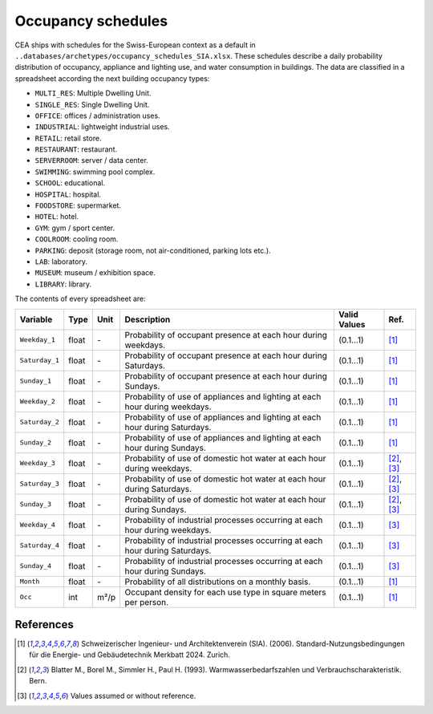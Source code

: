 Occupancy schedules
===================

CEA ships with schedules for the Swiss-European context as a default in
``..databases/archetypes/occupancy_schedules_SIA.xlsx``. These schedules describe a daily probability distribution of
occupancy, appliance and lighting use, and water consumption in buildings. The data are classified in a spreadsheet
according the next building occupancy types:

- ``MULTI_RES``: Multiple Dwelling Unit.
- ``SINGLE_RES``: Single Dwelling Unit.
- ``OFFICE``: offices / administration uses.
- ``INDUSTRIAL``: lightweight industrial uses.
- ``RETAIL``: retail store.
- ``RESTAURANT``: restaurant.
- ``SERVERROOM``: server / data center.
- ``SWIMMING``: swimming pool complex.
- ``SCHOOL``: educational.
- ``HOSPITAL``: hospital.
- ``FOODSTORE``: supermarket.
- ``HOTEL``: hotel.
- ``GYM``: gym / sport center.
- ``COOLROOM``: cooling room.
- ``PARKING``: deposit (storage room, not air-conditioned, parking lots etc.).
- ``LAB``: laboratory.
- ``MUSEUM``: museum / exhibition space.
- ``LIBRARY``: library.

The contents of every spreadsheet are:

+----------------+-------+------+------------------------------------------------------------------------------+--------------+------------+
| Variable       | Type  | Unit | Description                                                                  | Valid Values | Ref.       |
+================+=======+======+==============================================================================+==============+============+
| ``Weekday_1``  | float | \-   | Probability of occupant presence at each hour during weekdays.               | (0.1...1)    | [1]_       |
+----------------+-------+------+------------------------------------------------------------------------------+--------------+------------+
| ``Saturday_1`` | float | \-   | Probability of occupant presence at each hour during Saturdays.              | (0.1...1)    | [1]_       |
+----------------+-------+------+------------------------------------------------------------------------------+--------------+------------+
| ``Sunday_1``   | float | \-   | Probability of occupant presence at each hour during Sundays.                | (0.1...1)    | [1]_       |
+----------------+-------+------+------------------------------------------------------------------------------+--------------+------------+
| ``Weekday_2``  | float | \-   | Probability of use of appliances and lighting at each hour during weekdays.  | (0.1...1)    | [1]_       |
+----------------+-------+------+------------------------------------------------------------------------------+--------------+------------+
| ``Saturday_2`` | float | \-   | Probability of use of appliances and lighting at each hour during Saturdays. | (0.1...1)    | [1]_       |
+----------------+-------+------+------------------------------------------------------------------------------+--------------+------------+
| ``Sunday_2``   | float | \-   | Probability of use of appliances and lighting at each hour during Sundays.   | (0.1...1)    | [1]_       |
+----------------+-------+------+------------------------------------------------------------------------------+--------------+------------+
| ``Weekday_3``  | float | \-   | Probability of use of domestic hot water at each hour during weekdays.       | (0.1...1)    | [2]_, [3]_ |
+----------------+-------+------+------------------------------------------------------------------------------+--------------+------------+
| ``Saturday_3`` | float | \-   | Probability of use of domestic hot water at each hour during Saturdays.      | (0.1...1)    | [2]_, [3]_ |
+----------------+-------+------+------------------------------------------------------------------------------+--------------+------------+
| ``Sunday_3``   | float | \-   | Probability of use of domestic hot water at each hour during Sundays.        | (0.1...1)    | [2]_, [3]_ |
+----------------+-------+------+------------------------------------------------------------------------------+--------------+------------+
| ``Weekday_4``  | float | \-   | Probability of industrial processes occurring at each hour during weekdays.  | (0.1...1)    | [3]_       |
+----------------+-------+------+------------------------------------------------------------------------------+--------------+------------+
| ``Saturday_4`` | float | \-   | Probability of industrial processes occurring at each hour during Saturdays. | (0.1...1)    | [3]_       |
+----------------+-------+------+------------------------------------------------------------------------------+--------------+------------+
| ``Sunday_4``   | float | \-   | Probability of industrial processes occurring at each hour during Sundays.   | (0.1...1)    | [3]_       |
+----------------+-------+------+------------------------------------------------------------------------------+--------------+------------+
| ``Month``      | float | \-   | Probability of all distributions on a monthly basis.                         | (0.1...1)    | [1]_       |
+----------------+-------+------+------------------------------------------------------------------------------+--------------+------------+
| ``Occ``        | int   | m²/p | Occupant density for each use type in square meters per person.              | (0.1...1)    | [1]_       |
+----------------+-------+------+------------------------------------------------------------------------------+--------------+------------+

References
~~~~~~~~~~

.. [1] Schweizerischer Ingenieur- und Architektenverein (SIA). (2006).
    Standard-Nutzungsbedingungen für die Energie- und Gebäudetechnik Merkbatt 2024. Zurich.
.. [2] Blatter M., Borel M., Simmler H., Paul H. (1993). Warmwasserbedarfszahlen und Verbrauchscharakteristik. Bern.
.. [3] Values assumed or without reference.
